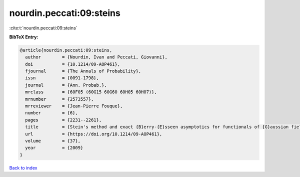 nourdin.peccati:09:steins
=========================

:cite:t:`nourdin.peccati:09:steins`

**BibTeX Entry:**

.. code-block:: bibtex

   @article{nourdin.peccati:09:steins,
     author        = {Nourdin, Ivan and Peccati, Giovanni},
     doi           = {10.1214/09-AOP461},
     fjournal      = {The Annals of Probability},
     issn          = {0091-1798},
     journal       = {Ann. Probab.},
     mrclass       = {60F05 (60G15 60G60 60H05 60H07)},
     mrnumber      = {2573557},
     mrreviewer    = {Jean-Pierre Fouque},
     number        = {6},
     pages         = {2231--2261},
     title         = {Stein's method and exact {B}erry-{E}sseen asymptotics for functionals of {G}aussian fields},
     url           = {https://doi.org/10.1214/09-AOP461},
     volume        = {37},
     year          = {2009}
   }

`Back to index <../By-Cite-Keys.rst>`_
